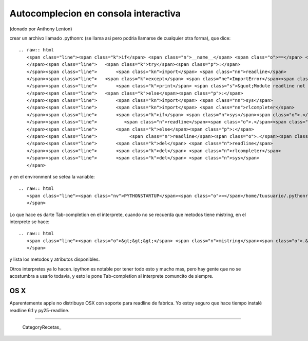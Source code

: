 
Autocomplecion en consola interactiva
=====================================

(donado por Anthony Lenton)

crear un archivo llamado .pythonrc (se llama asi pero podria llamarse de cualquier otra forma), que dice:

::

   .. raw:: html
      <span class="line"><span class="k">if</span> <span class="n">__name__</span> <span class="o">==</span> <span class="s">&quot;__main__&quot;</span><span class="p">:</span>
      </span><span class="line">   <span class="k">try</span><span class="p">:</span>
      </span><span class="line">       <span class="kn">import</span> <span class="nn">readline</span>
      </span><span class="line">   <span class="k">except</span> <span class="ne">ImportError</span><span class="p">:</span>
      </span><span class="line">       <span class="k">print</span> <span class="s">&quot;Module readline not available.&quot;</span>
      </span><span class="line">   <span class="k">else</span><span class="p">:</span>
      </span><span class="line">       <span class="kn">import</span> <span class="nn">sys</span>
      </span><span class="line">       <span class="kn">import</span> <span class="nn">rlcompleter</span>
      </span><span class="line">       <span class="k">if</span> <span class="n">sys</span><span class="o">.</span><span class="n">platform</span> <span class="o">==</span> <span class="s">&quot;darwin&quot;</span><span class="p">:</span>
      </span><span class="line">          <span class="n">readline</span><span class="o">.</span><span class="n">parse_and_bind</span> <span class="p">(</span><span class="s">&quot;bind ^I rl_complete&quot;</span><span class="p">)</span>
      </span><span class="line">       <span class="k">else</span><span class="p">:</span>
      </span><span class="line">            <span class="n">readline</span><span class="o">.</span><span class="n">parse_and_bind</span><span class="p">(</span><span class="s">&quot;tab: complete&quot;</span><span class="p">)</span>
      </span><span class="line">       <span class="k">del</span> <span class="n">readline</span>
      </span><span class="line">       <span class="k">del</span> <span class="n">rlcompleter</span>
      </span><span class="line">       <span class="k">del</span> <span class="n">sys</span>
      </span>

y en el environment se setea la variable:

::

   .. raw:: html
      <span class="line"><span class="nv">PYTHONSTARTUP</span><span class="o">=</span>/home/tuusuario/.pythonrc <span class="c">#(aca importa que sea igual al nombre del alchivo).</span>
      </span>

Lo que hace es darte Tab-completion en el interprete, cuando no se recuerda que metodos tiene mistring, en el interprete se hace:

::

   .. raw:: html
      <span class="line"><span class="o">&gt;&gt;&gt;</span> <span class="n">mistring</span><span class="o">.&lt;</span><span class="n">tab</span><span class="o">&gt;&lt;</span><span class="n">tab</span><span class="o">&gt;</span>
      </span>

y lista los metodos y atributos disponibles.

Otros interpretes ya lo hacen.  ipython es notable por tener todo esto y mucho mas, pero hay gente que no se acostumbra a usarlo todavia, y esto le pone Tab-completion al interprete comuncito de siempre.

OS X
::::

Aparentemente apple no distribuye OSX con soporte para readline de fabrica. Yo estoy seguro que hace tiempo instalé readline 6.1 y py25-readline.

-------------------------



  CategoryRecetas_

